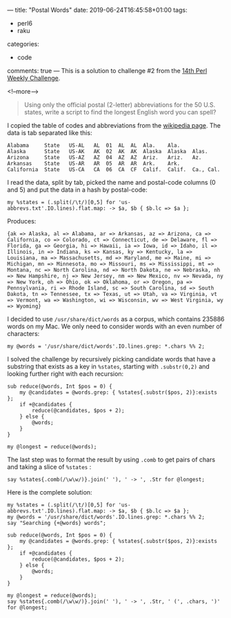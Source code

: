 ---
title: "Postal Words"
date: 2019-06-24T16:45:58+01:00
tags:
  - perl6
  - raku
categories:
  - code
comments: true
---
This is a solution to challenge #2 from the [[https://perlweeklychallenge.org/blog/perl-weekly-challenge-014/][14th Perl Weekly Challenge]].

<!--more-->

#+BEGIN_QUOTE
Using only the official postal (2-letter) abbreviations for the 50 U.S. states, write a script
to find the longest English word you can spell?
#+END_QUOTE

I copied the table of codes and abbreviations from the [[https://en.wikipedia.org/wiki/List_of_U.S._state_abbreviations][wikipedia page]]. The data is tab separated
like this:

#+BEGIN_EXAMPLE
Alabama 	State	US-AL	AL	01	AL	AL	Ala.	Ala.
Alaska  	State	US-AK	AK	02	AK	AK	Alaska	Alaska	Alas.
Arizona 	State	US-AZ	AZ	04	AZ	AZ	Ariz.	Ariz.	Az.
Arkansas	State	US-AR	AR	05	AR	AR	Ark.	Ark.
California	State	US-CA	CA	06	CA	CF	Calif.	Calif.	Ca., Cal.
#+END_EXAMPLE

I read the data, split by tab, picked the name and postal-code columns (0 and 5) and put the
data in a hash by postal-code:

#+BEGIN_SRC perl6
my %states = (.split(/\t/)[0,5] for 'us-abbrevs.txt'.IO.lines).flat.map: -> $a, $b { $b.lc => $a };
#+END_SRC

Produces:
#+RESULTS:
: {ak => Alaska, al => Alabama, ar => Arkansas, az => Arizona, ca => California, co => Colorado, ct => Connecticut, de => Delaware, fl => Florida, ga => Georgia, hi => Hawaii, ia => Iowa, id => Idaho, il => Illinois, in => Indiana, ks => Kansas, ky => Kentucky, la => Louisiana, ma => Massachusetts, md => Maryland, me => Maine, mi => Michigan, mn => Minnesota, mo => Missouri, ms => Mississippi, mt => Montana, nc => North Carolina, nd => North Dakota, ne => Nebraska, nh => New Hampshire, nj => New Jersey, nm => New Mexico, nv => Nevada, ny => New York, oh => Ohio, ok => Oklahoma, or => Oregon, pa => Pennsylvania, ri => Rhode Island, sc => South Carolina, sd => South Dakota, tn => Tennessee, tx => Texas, ut => Utah, va => Virginia, vt => Vermont, wa => Washington, wi => Wisconsin, wv => West Virginia, wy => Wyoming}

I decided to use ~/usr/share/dict/words~ as a corpus, which contains 235886 words on my Mac. We
only need to consider words with an even number of characters:

#+BEGIN_SRC perl6
my @words = '/usr/share/dict/words'.IO.lines.grep: *.chars %% 2;
#+END_SRC

I solved the challenge by recursively picking candidate words that have a substring that exists
as a key in ~%states~, starting with ~.substr(0,2)~ and looking further right with each
recursion:

#+BEGIN_SRC perl6
sub reduce(@words, Int $pos = 0) {
    my @candidates = @words.grep: { %states{.substr($pos, 2)}:exists };
    if +@candidates {
        reduce(@candidates, $pos + 2);
    } else {
        @words;
    }
}

my @longest = reduce(@words);
#+END_SRC

#+RESULTS:

The last step was to format the result by using ~.comb~ to get pairs of chars and taking a slice of ~%states~ :

#+BEGIN_SRC perl6
say %states{.comb(/\w\w/)}.join(' '), ' -> ', .Str for @longest;
#+END_SRC

Here is the complete solution:

#+BEGIN_SRC perl6 :results output
my %states = (.split(/\t/)[0,5] for 'us-abbrevs.txt'.IO.lines).flat.map: -> $a, $b { $b.lc => $a };
my @words = '/usr/share/dict/words'.IO.lines.grep: *.chars %% 2;
say "Searching {+@words} words";

sub reduce(@words, Int $pos = 0) {
    my @candidates = @words.grep: { %states{.substr($pos, 2)}:exists };
    if +@candidates {
        reduce(@candidates, $pos + 2);
    } else {
        @words;
    }
}

my @longest = reduce(@words);
say %states{.comb(/\w\w/)}.join(' '), ' -> ', .Str, ' (', .chars, ')' for @longest;
#+END_SRC

#+RESULTS:
: Searching 118695 words
: California Colorado Georgia Louisiana Connecticut Iowa -> cacogalactia (12)
